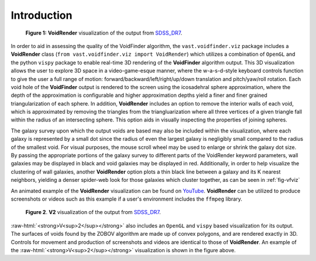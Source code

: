 
.. role:: raw-html(raw)
    :format: html


############
Introduction
############

.. _fig-vfviz:

.. figure:: ../voidfinder_viz.png
   :alt: VoidFinder visualization of the output from SDSS DR7 with VoidRender

   **Figure 1:** **VoidRender** visualization of the output from `SDSS_DR7`_.

In order to aid in assessing the quality of the VoidFinder algorithm, the 
``vast.voidfinder.viz`` package includes a **VoidRender** class 
(``from vast.voidfinder.viz import VoidRender``) which utilizes a combination of 
``OpenGL`` and the python ``vispy`` package to enable real-time 3D rendering of 
the **VoidFinder** algorithm output.  This 3D visualization allows the user to 
explore 3D space in a video-game-esque manner, where the w-a-s-d-style keyboard 
controls function to give the user a full range of motion: 
forward/backward/left/right/up/down translation and pitch/yaw/roll rotation.  
Each void hole of the **VoidFinder** output is rendered to the screen using the 
icosadehral sphere approximation, where the depth of the approximation is 
configurable and higher approximation depths yield a finer and finer grained 
triangularization of each sphere.  In addition, **VoidRender** includes an 
option to remove the interior walls of each void, which is approximated by 
removing the triangles from the triangluarization where all three vertices of a 
given triangle fall within the radius of an intersecting sphere.  This option 
aids in visually inspecting the properties of joining spheres.

The galaxy survey upon which the output voids are based may also be included 
within the visualization, where each galaxy is represented by a small dot since 
the radius of even the largest galaxy is negligibly small compared to the radius 
of the smallest void.  For visual purposes, the mouse scroll wheel may be used 
to enlarge or shrink the galaxy dot size.  By passing the appropriate portions 
of the galaxy survey to different parts of the VoidRender keyword parameters, 
wall galaxies may be displayed in black and void galaxies may be displayed in 
red.  Additionally, in order to help visualize the clustering of wall galaxies, 
another **VoidRender** option plots a thin black line between a galaxy and its K 
nearest neighbors, yielding a denser spider-web look for those galaxies which 
cluster together, as can be seen in :ref:`fig-vfviz`

An animated example of the **VoidRender** visualization can be found on 
`YouTube <https://www.youtube.com/watch?v=PmyoUAt4Qa8>`_.  **VoidRender** can be 
utilized to produce screenshots or videos such as this example if a user's 
environment includes the ``ffmpeg`` library.

.. _fig-v2viz:

.. figure:: ../vsquared_viz.png
   :alt: V2 visualization of the output from SDSS DR7 with VoidRender

   **Figure 2**. **V2** visualization of the output from `SDSS_DR7`_.

.. _SDSS_DR7: https://arxiv.org/abs/0812.0649

:raw-html:`<strong>V<sup>2</sup></strong>` also includes an ``OpenGL`` and 
``vispy`` based visualization for its output.  The surfaces of voids found by 
the ZOBOV algorithm are made up of convex polygons, and are rendered exactly in 
3D.  Controls for movement and production of screenshots and videos are 
identical to those of **VoidRender**.  An example of the 
:raw-html:`<strong>V<sup>2</sup></strong>` visualization is shown in the figure 
above.

.. :ref:`fig-v2viz`.






